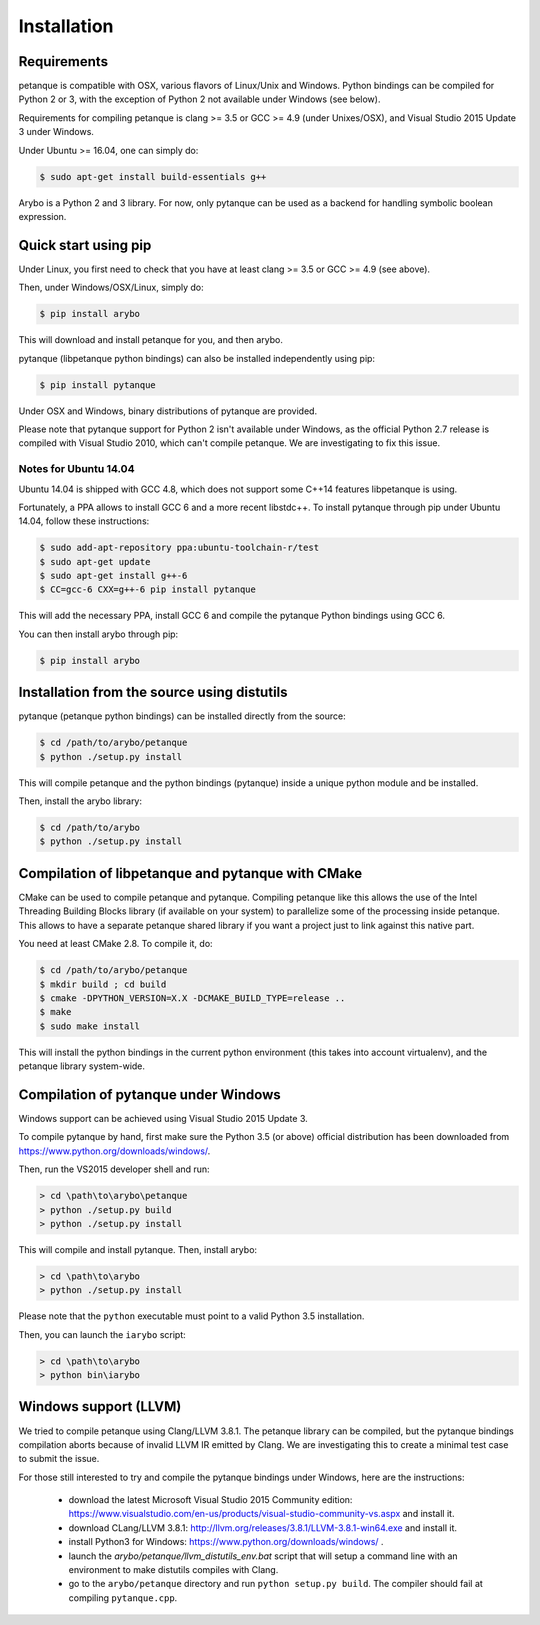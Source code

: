 ============
Installation
============

Requirements
------------

petanque is compatible with OSX, various flavors of Linux/Unix and Windows.
Python bindings can be compiled for Python 2 or 3, with the exception of Python
2 not available under Windows (see below).

Requirements for compiling petanque is clang >= 3.5 or GCC >= 4.9 (under
Unixes/OSX), and Visual Studio 2015 Update 3 under Windows.

Under Ubuntu >= 16.04, one can simply do:

.. code:: bash

    $ sudo apt-get install build-essentials g++

Arybo is a Python 2 and 3 library. For now, only pytanque can be used as a
backend for handling symbolic boolean expression.

Quick start using pip
---------------------

Under Linux, you first need to check that you have at least clang >= 3.5 or
GCC >= 4.9 (see above). 

Then, under Windows/OSX/Linux, simply do:

.. code:: bash

    $ pip install arybo

This will download and install petanque for you, and then arybo.

pytanque (libpetanque python bindings) can also be installed independently
using pip:

.. code:: bash

    $ pip install pytanque

Under OSX and Windows, binary distributions of pytanque are provided.

Please note that pytanque support for Python 2 isn't available under Windows,
as the official Python 2.7 release is compiled with Visual Studio 2010, which
can't compile petanque. We are investigating to fix this issue.

Notes for Ubuntu 14.04
~~~~~~~~~~~~~~~~~~~~~~

Ubuntu 14.04 is shipped with GCC 4.8, which does not support some C++14
features libpetanque is using.

Fortunately, a PPA allows to install GCC 6 and a more recent libstdc++.
To install pytanque through pip under Ubuntu 14.04, follow these instructions:

.. code:: bash

    $ sudo add-apt-repository ppa:ubuntu-toolchain-r/test
    $ sudo apt-get update
    $ sudo apt-get install g++-6
    $ CC=gcc-6 CXX=g++-6 pip install pytanque

This will add the necessary PPA, install GCC 6 and compile the pytanque Python
bindings using GCC 6.

You can then install arybo through pip:

.. code:: bash

    $ pip install arybo

Installation from the source using distutils
--------------------------------------------

pytanque (petanque python bindings) can be installed directly from the source:

.. code:: bash

    $ cd /path/to/arybo/petanque
    $ python ./setup.py install

This will compile petanque and the python bindings (pytanque) inside a unique
python module and be installed.

Then, install the arybo library:

.. code:: bash

    $ cd /path/to/arybo
    $ python ./setup.py install

Compilation of libpetanque and pytanque with CMake
--------------------------------------------------

CMake can be used to compile petanque and pytanque. Compiling petanque
like this allows the use of the Intel Threading Building Blocks library (if
available on your system) to parallelize some of the processing inside
petanque. This allows to have a separate petanque shared library if you
want a project just to link against this native part.

You need at least CMake 2.8. To compile it, do:

.. code:: bash

  $ cd /path/to/arybo/petanque
  $ mkdir build ; cd build
  $ cmake -DPYTHON_VERSION=X.X -DCMAKE_BUILD_TYPE=release ..
  $ make
  $ sudo make install

This will install the python bindings in the current python environment (this
takes into account virtualenv), and the petanque library system-wide.

Compilation of pytanque under Windows
-------------------------------------

Windows support can be achieved using Visual Studio 2015 Update 3.

To compile pytanque by hand, first make sure the Python 3.5 (or above) official
distribution has been downloaded from https://www.python.org/downloads/windows/.

Then, run the VS2015 developer shell and run:

.. code::

  > cd \path\to\arybo\petanque
  > python ./setup.py build
  > python ./setup.py install

This will compile and install pytanque. Then, install arybo:

.. code::

  > cd \path\to\arybo
  > python ./setup.py install

Please note that the ``python`` executable must point to a valid Python 3.5
installation.

Then, you can launch the ``iarybo`` script:

.. code::

  > cd \path\to\arybo
  > python bin\iarybo

Windows support (LLVM)
----------------------

We tried to compile petanque using Clang/LLVM 3.8.1. The petanque library
can be compiled, but the pytanque bindings compilation aborts because of
invalid LLVM IR emitted by Clang. We are investigating this to create a minimal
test case to submit the issue.

For those still interested to try and compile the pytanque bindings under
Windows, here are the instructions:

 * download the latest Microsoft Visual Studio 2015 Community edition: https://www.visualstudio.com/en-us/products/visual-studio-community-vs.aspx and install it.
 * download CLang/LLVM 3.8.1: http://llvm.org/releases/3.8.1/LLVM-3.8.1-win64.exe and install it.
 * install Python3 for Windows: https://www.python.org/downloads/windows/ .
 * launch the `arybo/petanque/llvm_distutils_env.bat` script that will setup a
   command line with an environment to make distutils compiles with Clang.
 * go to the ``arybo/petanque`` directory and run ``python setup.py build``. The compiler should fail at compiling ``pytanque.cpp``.
